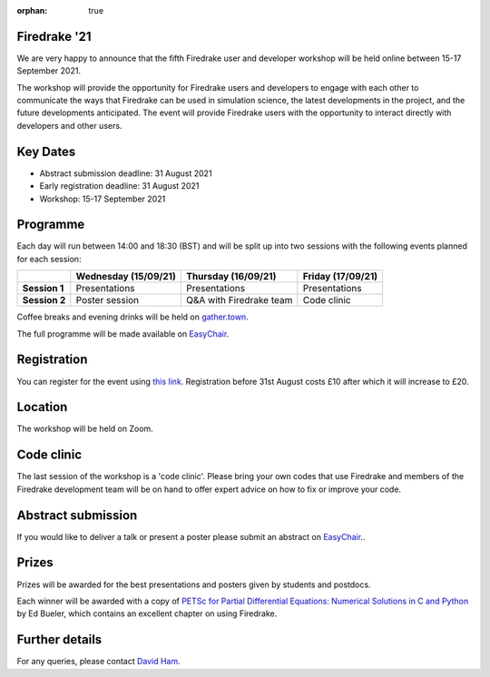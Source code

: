 :orphan: true

.. title:: Firedrake '21

.. image:: images/gathertown.jpg
   :width: 80%
   :alt: gather.town
   :align: center
   :target: https://fpaps.memberclicks.net/assets/images/2021_Symposium/fpa-gather-town-avatars.jpg

Firedrake '21
-------------
               
We are very happy to announce that the fifth Firedrake user and
developer workshop will be held online between 15-17 September 2021.

The workshop will provide the opportunity for Firedrake users and
developers to engage with each other to communicate the ways that
Firedrake can be used in simulation science, the latest developments
in the project, and the future developments anticipated. The event
will provide Firedrake users with the opportunity to interact directly
with developers and other users.

Key Dates
---------

* Abstract submission deadline: 31 August 2021
* Early registration deadline: 31 August 2021
* Workshop: 15-17 September 2021

Programme
---------

Each day will run between 14:00 and 18:30 (BST) and will be split up
into two sessions with the following events planned for each session:

+----------------+----------------------+-------------------------+-------------------+
|                | Wednesday (15/09/21) | Thursday (16/09/21)     | Friday (17/09/21) |
+================+======================+=========================+===================+
| **Session 1**  | Presentations        | Presentations           | Presentations     |
+----------------+----------------------+-------------------------+-------------------+
| **Session 2**  | Poster session       | Q&A with Firedrake team | Code clinic       | 
+----------------+----------------------+-------------------------+-------------------+

Coffee breaks and evening drinks will be held on `gather.town <https://www.gather.town/>`_.

The full programme will be made available on `EasyChair <https://easychair.org/conferences/?conf=firedrake21>`_.

Registration
------------

You can register for the event using `this link <https://estore.imperial.ac.uk/conferences-and-events/faculty-of-natural-sciences/mathematics/firedrake>`_.
Registration before 31st August costs £10 after which it will increase to £20.

Location
--------

The workshop will be held on Zoom.

Code clinic
-----------

The last session of the workshop is a 'code clinic'. Please bring your
own codes that use Firedrake and members of the Firedrake development
team will be on hand to offer expert advice on how to fix or improve
your code.

Abstract submission
-------------------

If you would like to deliver a talk or present a poster please submit
an abstract on `EasyChair <https://easychair.org/conferences/?conf=firedrake21>`_..

Prizes
------

Prizes will be awarded for the best presentations and posters given by students and postdocs.

Each winner will be awarded with a copy of `PETSc for Partial Differential Equations:
Numerical Solutions in C and Python <https://my.siam.org/Store/Product/viewproduct/?ProductId=32850137>`_
by Ed Bueler, which contains an excellent chapter on using Firedrake.

Further details
---------------

For any queries, please contact `David Ham <mailto:david.ham@imperial.ac.uk>`_.
